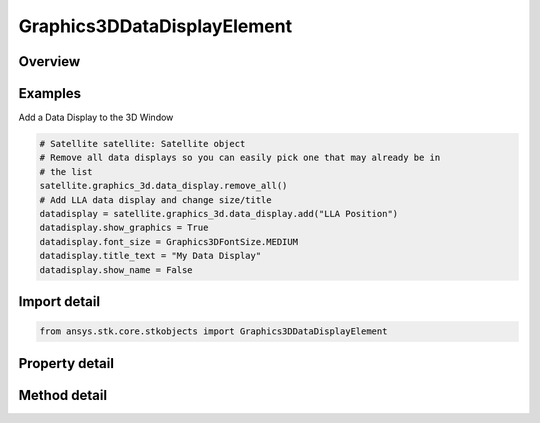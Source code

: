 Graphics3DDataDisplayElement
============================

.. py:class:: ansys.stk.core.stkobjects.Graphics3DDataDisplayElement

   Class defining 3D Graphics data display element.

.. py:currentmodule:: Graphics3DDataDisplayElement

Overview
--------

.. tab-set::

    .. tab-item:: Methods
        
        .. list-table::
            :header-rows: 0
            :widths: auto

            * - :py:attr:`~ansys.stk.core.stkobjects.Graphics3DDataDisplayElement.is_displayed_in_window`
              - Opt whether to show the data display in the selected location.
            * - :py:attr:`~ansys.stk.core.stkobjects.Graphics3DDataDisplayElement.add_to_window`
              - Add the data display to a 3D window.
            * - :py:attr:`~ansys.stk.core.stkobjects.Graphics3DDataDisplayElement.remove_from_window`
              - Remove the data display from a 3D window.
            * - :py:attr:`~ansys.stk.core.stkobjects.Graphics3DDataDisplayElement.add_to_all_windows`
              - Add the data display to all 3D windows.

    .. tab-item:: Properties
        
        .. list-table::
            :header-rows: 0
            :widths: auto

            * - :py:attr:`~ansys.stk.core.stkobjects.Graphics3DDataDisplayElement.name`
              - Name of data display element.
            * - :py:attr:`~ansys.stk.core.stkobjects.Graphics3DDataDisplayElement.show_graphics`
              - Opt whether to show the data display element.
            * - :py:attr:`~ansys.stk.core.stkobjects.Graphics3DDataDisplayElement.location`
              - Get or set the location where the data display is to appear: 3D window, data display area, or offset from the selected object.
            * - :py:attr:`~ansys.stk.core.stkobjects.Graphics3DDataDisplayElement.x_origin`
              - Get or set the horizontal point of origin for the marker (left, center or right).
            * - :py:attr:`~ansys.stk.core.stkobjects.Graphics3DDataDisplayElement.x`
              - Amount of X offset from the origin. Dimensionless.
            * - :py:attr:`~ansys.stk.core.stkobjects.Graphics3DDataDisplayElement.y_origin`
              - Get or set the vertical point of origin for the marker (top, center or bottom.).
            * - :py:attr:`~ansys.stk.core.stkobjects.Graphics3DDataDisplayElement.y`
              - Amount of Y offset from the origin. Dimensionless.
            * - :py:attr:`~ansys.stk.core.stkobjects.Graphics3DDataDisplayElement.title`
              - Opt whether to show the title of the data display.
            * - :py:attr:`~ansys.stk.core.stkobjects.Graphics3DDataDisplayElement.font_size`
              - Font size of the data display.
            * - :py:attr:`~ansys.stk.core.stkobjects.Graphics3DDataDisplayElement.font_color`
              - Font color of the data display.
            * - :py:attr:`~ansys.stk.core.stkobjects.Graphics3DDataDisplayElement.format`
              - Font format of the data display.
            * - :py:attr:`~ansys.stk.core.stkobjects.Graphics3DDataDisplayElement.use_background`
              - Opt whether to use a background with the data display.
            * - :py:attr:`~ansys.stk.core.stkobjects.Graphics3DDataDisplayElement.transparent_background`
              - Opt whether to make the background transparent.
            * - :py:attr:`~ansys.stk.core.stkobjects.Graphics3DDataDisplayElement.background_width`
              - Get or set the width of the data display background. Dimensionless.
            * - :py:attr:`~ansys.stk.core.stkobjects.Graphics3DDataDisplayElement.background_height`
              - Get or set the height of the data display background. Dimensionless.
            * - :py:attr:`~ansys.stk.core.stkobjects.Graphics3DDataDisplayElement.background_color`
              - Get or set the color of the data display background.
            * - :py:attr:`~ansys.stk.core.stkobjects.Graphics3DDataDisplayElement.available_windows`
              - Get the available 3D windows for the data display.
            * - :py:attr:`~ansys.stk.core.stkobjects.Graphics3DDataDisplayElement.title_text`
              - Get or set the title of the data display.
            * - :py:attr:`~ansys.stk.core.stkobjects.Graphics3DDataDisplayElement.background_translucency`
              - Get or set the translucency of the background between 0 and 1 inclusive.
            * - :py:attr:`~ansys.stk.core.stkobjects.Graphics3DDataDisplayElement.use_background_texture`
              - Opt whether to use a background texture with the data display.
            * - :py:attr:`~ansys.stk.core.stkobjects.Graphics3DDataDisplayElement.background_texture_filename`
              - Get or set the filename of the background texture.
            * - :py:attr:`~ansys.stk.core.stkobjects.Graphics3DDataDisplayElement.use_background_border`
              - Opt whether to use a background border with the data display.
            * - :py:attr:`~ansys.stk.core.stkobjects.Graphics3DDataDisplayElement.background_border_color`
              - Get or set the color of the border surrounding the data display background.
            * - :py:attr:`~ansys.stk.core.stkobjects.Graphics3DDataDisplayElement.use_automatic_size_width`
              - Opt whether to allow automatic resizing of data display width.
            * - :py:attr:`~ansys.stk.core.stkobjects.Graphics3DDataDisplayElement.use_automatic_size_height`
              - Opt whether to allow automatic resizing of data display height.
            * - :py:attr:`~ansys.stk.core.stkobjects.Graphics3DDataDisplayElement.show_name`
              - Opt whether to show an objects name in the data display title.



Examples
--------

Add a Data Display to the 3D Window

.. code-block:: python

    # Satellite satellite: Satellite object
    # Remove all data displays so you can easily pick one that may already be in
    # the list
    satellite.graphics_3d.data_display.remove_all()
    # Add LLA data display and change size/title
    datadisplay = satellite.graphics_3d.data_display.add("LLA Position")
    datadisplay.show_graphics = True
    datadisplay.font_size = Graphics3DFontSize.MEDIUM
    datadisplay.title_text = "My Data Display"
    datadisplay.show_name = False


Import detail
-------------

.. code-block:: python

    from ansys.stk.core.stkobjects import Graphics3DDataDisplayElement


Property detail
---------------

.. py:property:: name
    :canonical: ansys.stk.core.stkobjects.Graphics3DDataDisplayElement.name
    :type: str

    Name of data display element.

.. py:property:: show_graphics
    :canonical: ansys.stk.core.stkobjects.Graphics3DDataDisplayElement.show_graphics
    :type: bool

    Opt whether to show the data display element.

.. py:property:: location
    :canonical: ansys.stk.core.stkobjects.Graphics3DDataDisplayElement.location
    :type: Graphics3DLocation

    Get or set the location where the data display is to appear: 3D window, data display area, or offset from the selected object.

.. py:property:: x_origin
    :canonical: ansys.stk.core.stkobjects.Graphics3DDataDisplayElement.x_origin
    :type: Graphics3DXOrigin

    Get or set the horizontal point of origin for the marker (left, center or right).

.. py:property:: x
    :canonical: ansys.stk.core.stkobjects.Graphics3DDataDisplayElement.x
    :type: int

    Amount of X offset from the origin. Dimensionless.

.. py:property:: y_origin
    :canonical: ansys.stk.core.stkobjects.Graphics3DDataDisplayElement.y_origin
    :type: Graphics3DYOrigin

    Get or set the vertical point of origin for the marker (top, center or bottom.).

.. py:property:: y
    :canonical: ansys.stk.core.stkobjects.Graphics3DDataDisplayElement.y
    :type: int

    Amount of Y offset from the origin. Dimensionless.

.. py:property:: title
    :canonical: ansys.stk.core.stkobjects.Graphics3DDataDisplayElement.title
    :type: bool

    Opt whether to show the title of the data display.

.. py:property:: font_size
    :canonical: ansys.stk.core.stkobjects.Graphics3DDataDisplayElement.font_size
    :type: Graphics3DFontSize

    Font size of the data display.

.. py:property:: font_color
    :canonical: ansys.stk.core.stkobjects.Graphics3DDataDisplayElement.font_color
    :type: agcolor.Color

    Font color of the data display.

.. py:property:: format
    :canonical: ansys.stk.core.stkobjects.Graphics3DDataDisplayElement.format
    :type: Graphics3DFormat

    Font format of the data display.

.. py:property:: use_background
    :canonical: ansys.stk.core.stkobjects.Graphics3DDataDisplayElement.use_background
    :type: bool

    Opt whether to use a background with the data display.

.. py:property:: transparent_background
    :canonical: ansys.stk.core.stkobjects.Graphics3DDataDisplayElement.transparent_background
    :type: bool

    Opt whether to make the background transparent.

.. py:property:: background_width
    :canonical: ansys.stk.core.stkobjects.Graphics3DDataDisplayElement.background_width
    :type: int

    Get or set the width of the data display background. Dimensionless.

.. py:property:: background_height
    :canonical: ansys.stk.core.stkobjects.Graphics3DDataDisplayElement.background_height
    :type: int

    Get or set the height of the data display background. Dimensionless.

.. py:property:: background_color
    :canonical: ansys.stk.core.stkobjects.Graphics3DDataDisplayElement.background_color
    :type: agcolor.Color

    Get or set the color of the data display background.

.. py:property:: available_windows
    :canonical: ansys.stk.core.stkobjects.Graphics3DDataDisplayElement.available_windows
    :type: list

    Get the available 3D windows for the data display.

.. py:property:: title_text
    :canonical: ansys.stk.core.stkobjects.Graphics3DDataDisplayElement.title_text
    :type: str

    Get or set the title of the data display.

.. py:property:: background_translucency
    :canonical: ansys.stk.core.stkobjects.Graphics3DDataDisplayElement.background_translucency
    :type: float

    Get or set the translucency of the background between 0 and 1 inclusive.

.. py:property:: use_background_texture
    :canonical: ansys.stk.core.stkobjects.Graphics3DDataDisplayElement.use_background_texture
    :type: bool

    Opt whether to use a background texture with the data display.

.. py:property:: background_texture_filename
    :canonical: ansys.stk.core.stkobjects.Graphics3DDataDisplayElement.background_texture_filename
    :type: str

    Get or set the filename of the background texture.

.. py:property:: use_background_border
    :canonical: ansys.stk.core.stkobjects.Graphics3DDataDisplayElement.use_background_border
    :type: bool

    Opt whether to use a background border with the data display.

.. py:property:: background_border_color
    :canonical: ansys.stk.core.stkobjects.Graphics3DDataDisplayElement.background_border_color
    :type: agcolor.Color

    Get or set the color of the border surrounding the data display background.

.. py:property:: use_automatic_size_width
    :canonical: ansys.stk.core.stkobjects.Graphics3DDataDisplayElement.use_automatic_size_width
    :type: bool

    Opt whether to allow automatic resizing of data display width.

.. py:property:: use_automatic_size_height
    :canonical: ansys.stk.core.stkobjects.Graphics3DDataDisplayElement.use_automatic_size_height
    :type: bool

    Opt whether to allow automatic resizing of data display height.

.. py:property:: show_name
    :canonical: ansys.stk.core.stkobjects.Graphics3DDataDisplayElement.show_name
    :type: bool

    Opt whether to show an objects name in the data display title.


Method detail
-------------




.. py:method:: is_displayed_in_window(self, title: str) -> bool
    :canonical: ansys.stk.core.stkobjects.Graphics3DDataDisplayElement.is_displayed_in_window

    Opt whether to show the data display in the selected location.

    :Parameters:

    **title** : :obj:`~str`

    :Returns:

        :obj:`~bool`






























.. py:method:: add_to_window(self, title: str) -> None
    :canonical: ansys.stk.core.stkobjects.Graphics3DDataDisplayElement.add_to_window

    Add the data display to a 3D window.

    :Parameters:

    **title** : :obj:`~str`

    :Returns:

        :obj:`~None`

.. py:method:: remove_from_window(self, title: str) -> None
    :canonical: ansys.stk.core.stkobjects.Graphics3DDataDisplayElement.remove_from_window

    Remove the data display from a 3D window.

    :Parameters:

    **title** : :obj:`~str`

    :Returns:

        :obj:`~None`

.. py:method:: add_to_all_windows(self) -> None
    :canonical: ansys.stk.core.stkobjects.Graphics3DDataDisplayElement.add_to_all_windows

    Add the data display to all 3D windows.

    :Returns:

        :obj:`~None`



















